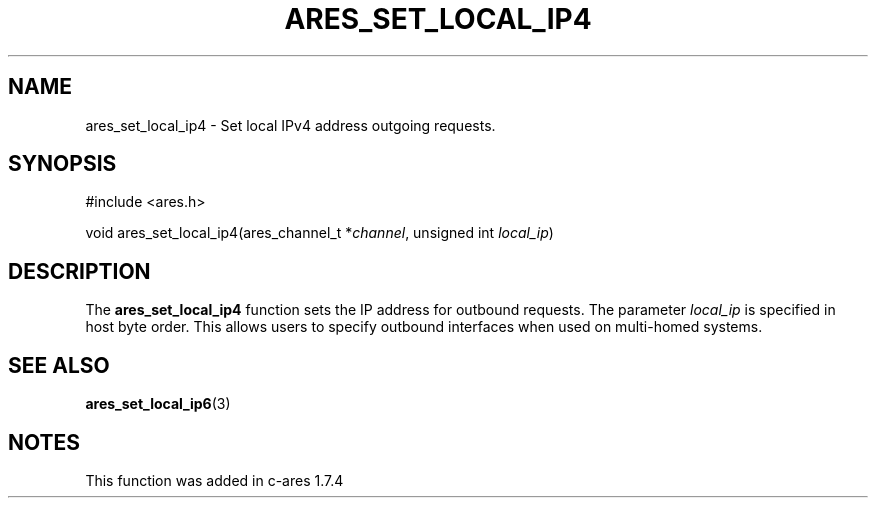 .\"
.\" Copyright 2010 by Ben Greear <greearb@candelatech.com>
.\" SPDX-License-Identifier: MIT
.\"
.TH ARES_SET_LOCAL_IP4 3 "30 June 2010"
.SH NAME
ares_set_local_ip4 \- Set local IPv4 address outgoing requests.
.SH SYNOPSIS
.nf
#include <ares.h>

void ares_set_local_ip4(ares_channel_t *\fIchannel\fP, unsigned int \fIlocal_ip\fP)
.fi
.SH DESCRIPTION
The \fBares_set_local_ip4\fP function sets the IP address for outbound
requests.  The parameter \fIlocal_ip\fP is specified in host byte order.  This
allows users to specify outbound interfaces when used on multi-homed systems.
.SH SEE ALSO
.BR ares_set_local_ip6 (3)
.SH NOTES
This function was added in c-ares 1.7.4
